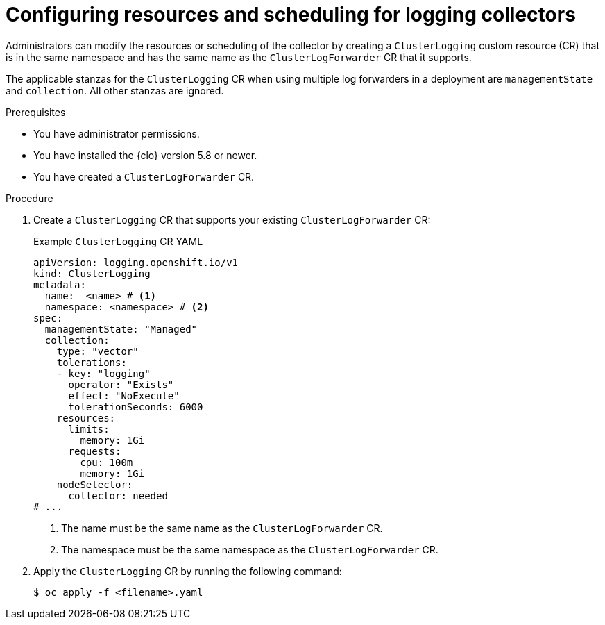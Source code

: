 // Module included in the following assemblies:
//
// * logging/log_collection_forwarding/log-forwarding.adoc

:_mod-docs-content-type: PROCEDURE
[id="log-collector-resources-scheduling_{context}"]
= Configuring resources and scheduling for logging collectors

Administrators can modify the resources or scheduling of the collector by creating a `ClusterLogging` custom resource (CR) that is in the same namespace and has the same name as the `ClusterLogForwarder` CR that it supports.

The applicable stanzas for the `ClusterLogging` CR when using multiple log forwarders in a deployment are `managementState` and `collection`. All other stanzas are ignored.

.Prerequisites

* You have administrator permissions.
* You have installed the {clo} version 5.8 or newer.
* You have created a `ClusterLogForwarder` CR.

.Procedure

. Create a `ClusterLogging` CR that supports your existing `ClusterLogForwarder` CR:
+
.Example `ClusterLogging` CR YAML
[source,yaml]
----
apiVersion: logging.openshift.io/v1
kind: ClusterLogging
metadata:
  name:  <name> # <1>
  namespace: <namespace> # <2>
spec:
  managementState: "Managed"
  collection:
    type: "vector"
    tolerations:
    - key: "logging"
      operator: "Exists"
      effect: "NoExecute"
      tolerationSeconds: 6000
    resources:
      limits:
        memory: 1Gi
      requests:
        cpu: 100m
        memory: 1Gi
    nodeSelector:
      collector: needed
# ...
----
<1> The name must be the same name as the `ClusterLogForwarder` CR.
<2> The namespace must be the same namespace as the `ClusterLogForwarder` CR.

. Apply the `ClusterLogging` CR by running the following command:
+
[source,terminal]
----
$ oc apply -f <filename>.yaml
----
